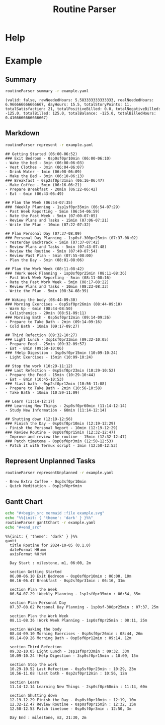 :PROPERTIES:
:ID:       85b20216-7707-4c47-96e9-2eccc110a0c0
:ROAM_ALIASES: routineParser
:END:
#+title: Routine Parser

* Help
#+begin_src bash :exports result :results pp
routineParser help
#+end_src

#+RESULTS:
#+begin_example
This is a multi-dispatch command. -h/--help/--help-syntax is available
for top-level/all subcommands. Usage is like:
    cmd {SUBCMD} [subcommand-opts & args]
where subcommand syntaxes are as follows:

  summary [REQUIRED,optional-params]
    Checks if routine is not larger than day
  Options:
      -r=, --routineYaml=  string  REQUIRED  set routineYaml
      -t=, --today=        string  ""        set today

  represent [REQUIRED,optional-params]
    Generates the routine representation in Markdown

    The float hours described at `dayStart` overrides the configuration day
    start
  Options:
      -r=, --routineYaml=  string  REQUIRED  set routineYaml
      -d=, --dayStart=     float   -1.0      set dayStart
      -t=, --today=        string  ""        set today
      --highlightAction    bool    false     set highlightAction

  patchTimetomeRepeatingTasks [REQUIRED,optional-params]
    Patches the timeto.me export file with the routine tasks
  Options:
      -r=, --routineYaml=   string  REQUIRED  set routineYaml
      -t=, --timetomeJson=  string  REQUIRED  set timetomeJson
      -d=, --dayStart=      float   -1.0      set dayStart
      --today=              string  ""        set today

  ganttChart [REQUIRED,optional-params]
    Generates the routine representation in Mermaid Gantt chart

    The float hours described at `dayStart` overrides the configuration day
    start
  Options:
      -r=, --routineYaml=  string  REQUIRED  set routineYaml
      -d=, --dayStart=     float   -1.0      set dayStart
      -t=, --today=        string  ""        set today

  representUnplanned [REQUIRED,optional-params]
    Generates the representation in Markdown of unplanned tasks
  Options:
      -r=, --routineYaml=  string  REQUIRED  set routineYaml
      -t=, --today=        string  ""        set today
#+end_example


* Example
** Summary
#+begin_src bash :exports both :results pp
routineParser summary -r example.yaml
#+end_src

#+RESULTS:
: (valid: false, rawNeededHours: 5.583333333333333, realNeededHours: 6.966666666666667, dayHours: 15.5, totalStoryPoints: 11, totalSatisfaction: 21, totalPositiveBilled: 0.0, totalNegativeBilled: -125.0, totalBilled: 125.0, totalBalance: -125.0, totalBilledHours: 0.4166666666666667)

** Markdown
#+begin_src bash :exports both :results pp
routineParser represent -r example.yaml
#+end_src

#+RESULTS:
#+begin_example
## Getting Started (06:00-06:52)
### Exit Bedroom - 0sp0sf0pr10min (06:00-06:10)
- Wake the bed - 3min (06:00-06:03)
- Vest Clothes - 3min (06:04-06:07)
- Drink Water - 1min (06:08-06:09)
- Make the Bed - 3min (06:10-06:13)
### Breakfast - 0sp2sf0pr31min (06:16-06:47)
- Make Coffee - 5min (06:16-06:21)
- Prepare Breakfast - 20min (06:22-06:42)
- Eat - 6min (06:43-06:49)

## Plan the Week (06:54-07:35)
### !Weekly Planning - 1sp1sf0pr35min (06:54-07:29)
- Past Week Reporting - 5min (06:54-06:59)
- Rate the Past Week - 5min (07:00-07:05)
- Review Plans and Tasks - 15min (07:06-07:21)
- Write the Plan - 10min (07:22-07:32)

## Plan Personal Day (07:37-08:09)
### Personal Day Planning - 1sp0sf-300pr25min (07:37-08:02)
- Yesterday Backtrack - 5min (07:37-07:42)
- Review Plans and Tasks - 5min (07:43-07:48)
- Review the Routine - 5min (07:49-07:54)
- Review Past Plan - 5min (07:55-08:00)
- Plan the Day - 5min (08:01-08:06)

## Plan the Work Week (08:11-08:42)
### !Work Week Planning - 1sp0sf0pr25min (08:11-08:36)
- Past Work Week Reporting - 5min (08:11-08:16)
- Rate the Past Work Week - 5min (08:17-08:22)
- Review Plans and Tasks - 10min (08:23-08:33)
- Write the Plan - 5min (08:34-08:39)

## Waking the body (08:44-09:30)
### Morning Exercises - 0sp5sf0pr26min (08:44-09:10)
- Warm Up - 6min (08:44-08:50)
- Calisthenics - 20min (08:51-09:11)
### Morning Bath - 0sp5sf0pr12min (09:14-09:26)
- Prepare to Take Bath - 2min (09:14-09:16)
- Cold Bath - 10min (09:17-09:27)

## Third Refection (09:32-10:27)
### Light Lunch - 3sp1sf0pr33min (09:32-10:05)
- Prepare Food - 25min (09:32-09:57)
- Eat - 8min (09:58-10:06)
### !Help Digestion - 3sp0sf0pr15min (10:09-10:24)
- Light Exercises - 15min (10:09-10:24)

## Stop the work (10:29-11:12)
### Last Refection - 0sp5sf0pr23min (10:29-10:52)
- Prepare the Food - 15min (10:29-10:44)
- Eat - 8min (10:45-10:53)
### !Last bath - 0sp2sf0pr12min (10:56-11:08)
- Prepare to Take Bath - 2min (10:56-10:58)
- Take Bath - 10min (10:59-11:09)

## Learn (11:14-12:17)
### Learning New Things - 2sp0sf0pr60min (11:14-12:14)
- Study New Information - 60min (11:14-12:14)

## Shutting down (12:19-12:56)
### Finish the Day - 0sp0sf0pr10min (12:19-12:29)
- Finish the Personal Report - 10min (12:19-12:29)
### Review Routine - 0sp0sf0pr15min (12:32-12:47)
- Improve and review the routine - 15min (12:32-12:47)
### Patch timetome - 0sp0sf0pr3min (12:50-12:53)
- Patch it with Termux script - 3min (12:50-12:53)
#+end_example
** Represent Unplanned Tasks
#+begin_src bash :exports both :results pp
routineParser representUnplanned -r example.yaml
#+end_src

#+RESULTS:
: - Brew Extra Coffee - 0sp3sf0pr10min
: - Quick Meditation - 0sp2sf0pr6min
** Gantt Chart
#+begin_src bash :exports both :results raw
echo "#+begin_src mermaid :file example.svg"
echo "%%{init: { 'theme': 'dark' } }%%"
routineParser ganttChart -r example.yaml
echo "#+end_src"
#+end_src

#+RESULTS:
#+begin_src mermaid :file example.svg
%%{init: { 'theme': 'dark' } }%%
gantt
  title Routine for 2024-10-05 (0.1.0)
  dateFormat HH:mm
  axisFormat %H:%M

  Day Start : milestone, m1, 06:00, 2m

  section Getting Started
  06.00-06.10 Exit Bedroom - 0sp0sf0pr10min : 06:00, 10m
  06.16-06.47 Breakfast - 0sp2sf0pr31min : 06:16, 31m

  section Plan the Week
  06.54-07.29 !Weekly Planning - 1sp1sf0pr35min : 06:54, 35m

  section Plan Personal Day
  07.37-08.02 Personal Day Planning - 1sp0sf-300pr25min : 07:37, 25m

  section Plan the Work Week
  08.11-08.36 !Work Week Planning - 1sp0sf0pr25min : 08:11, 25m

  section Waking the body
  08.44-09.10 Morning Exercises - 0sp5sf0pr26min : 08:44, 26m
  09.14-09.26 Morning Bath - 0sp5sf0pr12min : 09:14, 12m

  section Third Refection
  09.32-10.05 Light Lunch - 3sp1sf0pr33min : 09:32, 33m
  10.09-10.24 !Help Digestion - 3sp0sf0pr15min : 10:09, 15m

  section Stop the work
  10.29-10.52 Last Refection - 0sp5sf0pr23min : 10:29, 23m
  10.56-11.08 !Last bath - 0sp2sf0pr12min : 10:56, 12m

  section Learn
  11.14-12.14 Learning New Things - 2sp0sf0pr60min : 11:14, 60m

  section Shutting down
  12.19-12.29 Finish the Day - 0sp0sf0pr10min : 12:19, 10m
  12.32-12.47 Review Routine - 0sp0sf0pr15min : 12:32, 15m
  12.50-12.53 Patch timetome - 0sp0sf0pr3min : 12:50, 3m

  Day End : milestone, m2, 21:30, 2m
#+end_src
